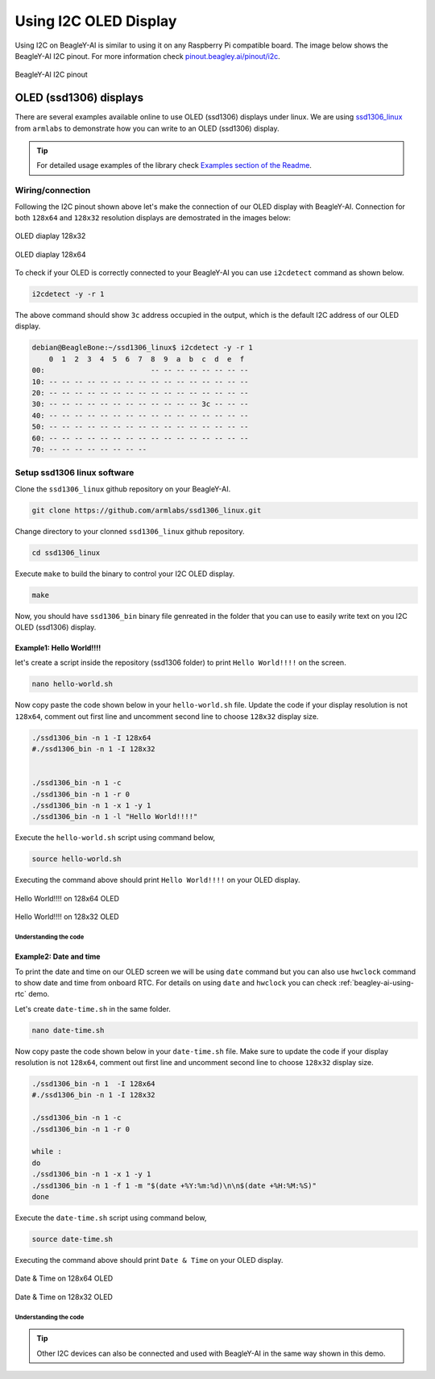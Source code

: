 .. _beagley-ai-using-i2c-oled-display:

Using I2C OLED Display
#######################

Using I2C on BeagleY-AI is similar to using it on any Raspberry Pi compatible board. 
The image below shows the BeagleY-AI I2C pinout. For more information check `pinout.beagley.ai/pinout/i2c <https://pinout.beagley.ai/pinout/i2c>`_.

.. figure:: ../images/i2c/i2c-pinout.*
    :align: center
    :alt: BeagleY-AI I2C pinout

    BeagleY-AI I2C pinout

OLED (ssd1306) displays
************************

There are several examples available online to use OLED (ssd1306) displays under linux. 
We are using `ssd1306_linux <https://github.com/armlabs/ssd1306_linux>`_ from ``armlabs`` to 
demonstrate how you can write to an OLED (ssd1306) display.

.. tip:: For detailed usage examples of the library check `Examples section of the Readme <https://github.com/armlabs/ssd1306_linux?tab=readme-ov-file#example>`_.

Wiring/connection
==================

Following the I2C pinout shown above let's make the connection of our OLED display with BeagleY-AI. 
Connection for both ``128x64`` and ``128x32`` resolution displays are demostrated in the images below:

.. figure:: ../images/i2c/oled-128x32.*
    :align: center
    :alt: OLED diaplay 128x32

    OLED diaplay 128x32

.. figure:: ../images/i2c/oled-128x64.*
    :align: center
    :alt: OLED diaplay 128x64

    OLED diaplay 128x64

To check if your OLED is correctly connected to your BeagleY-AI you 
can use ``i2cdetect`` command as shown below.

.. code:: console

    i2cdetect -y -r 1

The above command should show ``3c`` address occupied in the output, which is the default I2C address of our OLED display.

.. code:: console

    debian@BeagleBone:~/ssd1306_linux$ i2cdetect -y -r 1
        0  1  2  3  4  5  6  7  8  9  a  b  c  d  e  f
    00:                         -- -- -- -- -- -- -- -- 
    10: -- -- -- -- -- -- -- -- -- -- -- -- -- -- -- -- 
    20: -- -- -- -- -- -- -- -- -- -- -- -- -- -- -- -- 
    30: -- -- -- -- -- -- -- -- -- -- -- -- 3c -- -- -- 
    40: -- -- -- -- -- -- -- -- -- -- -- -- -- -- -- -- 
    50: -- -- -- -- -- -- -- -- -- -- -- -- -- -- -- -- 
    60: -- -- -- -- -- -- -- -- -- -- -- -- -- -- -- -- 
    70: -- -- -- -- -- -- -- --

Setup ssd1306 linux software
=============================

Clone the ``ssd1306_linux`` github repository on your BeagleY-AI.

.. code:: console

    git clone https://github.com/armlabs/ssd1306_linux.git

Change directory to your clonned ``ssd1306_linux`` github repository.

.. code:: console

    cd ssd1306_linux

Execute ``make`` to build the binary to control your I2C OLED display.

.. code:: console

    make 

Now, you should have ``ssd1306_bin`` binary file genreated in the folder that you can use to easily 
write text on you I2C OLED (ssd1306) display. 

Example1: Hello World!!!!
---------------------------

let's create a script inside the repository (ssd1306 folder) to print ``Hello World!!!!`` on the screen.

.. code:: console

    nano hello-world.sh

Now copy paste the code shown below in your ``hello-world.sh`` file. Update the code if your display resolution 
is not ``128x64``, comment out first line and uncomment second line to choose ``128x32`` display size.

.. code:: bash

    ./ssd1306_bin -n 1 -I 128x64
    #./ssd1306_bin -n 1 -I 128x32


    ./ssd1306_bin -n 1 -c
    ./ssd1306_bin -n 1 -r 0
    ./ssd1306_bin -n 1 -x 1 -y 1
    ./ssd1306_bin -n 1 -l "Hello World!!!!"

Execute the ``hello-world.sh`` script using command below,

.. code:: console

    source hello-world.sh

Executing the command above should print ``Hello World!!!!`` on your OLED display.

.. figure:: ../images/i2c/oled-128x64-hello-world.*
    :align: center
    :alt: Hello World!!!! on 128x64 OLED

    Hello World!!!! on 128x64 OLED

.. figure:: ../images/i2c/oled-128x32-hello-world.*
    :align: center
    :alt: Hello World!!!! on 128x32 OLED

    Hello World!!!! on 128x32 OLED


Understanding the code
~~~~~~~~~~~~~~~~~~~~~~~

.. callout::

    .. code-block:: bash

        ./ssd1306_bin -n 1 -I 128x64 <1>
        #./ssd1306_bin -n 1 -I 128x32 <2>


        ./ssd1306_bin -n 1 -c <3>
        ./ssd1306_bin -n 1 -r 0 <4>
        ./ssd1306_bin -n 1 -x 1 -y 1 <5>
        ./ssd1306_bin -n 1 -l "Hello World!!!!" <6>

    .. annotations::

        <1> Use this command to set OLED display resolution to ``128x64``

        <2> Use this command to set OLED display resolution to ``128x32``

        <3> Clear the display

        <4> Set rotation to ``0/normal``

        <5> Set cursor to location ``x:1 y:1``

        <6> Write ``Hello World!!!!`` to display as line using ``-l`` command.

        Note: We are using ``-n 1`` because our OLED display is connected to ``/dev/i2c-1`` port.

Example2: Date and time
------------------------

To print the date and time on our OLED screen we will be using ``date`` command but you 
can also use ``hwclock`` command to show date and time from onboard RTC. For details on using 
``date`` and ``hwclock`` you can check :ref:`beagley-ai-using-rtc` demo.

Let's create ``date-time.sh`` in the same folder.

.. code:: console

    nano date-time.sh

Now copy paste the code shown below in your ``date-time.sh`` file. Make sure to update the code if your display resolution 
is not ``128x64``, comment out first line and uncomment second line to choose ``128x32`` display size.

.. code:: bash

    ./ssd1306_bin -n 1  -I 128x64
    #./ssd1306_bin -n 1 -I 128x32

    ./ssd1306_bin -n 1 -c
    ./ssd1306_bin -n 1 -r 0

    while :
    do
    ./ssd1306_bin -n 1 -x 1 -y 1
    ./ssd1306_bin -n 1 -f 1 -m "$(date +%Y:%m:%d)\n\n$(date +%H:%M:%S)"
    done

Execute the ``date-time.sh`` script using command below,

.. code:: console

    source date-time.sh

Executing the command above should print ``Date & Time`` on your OLED display.

.. figure:: ../images/i2c/oled-128x64-date-time.*
    :align: center
    :alt: Date & Time on 128x64 OLED

    Date & Time on 128x64 OLED

.. figure:: ../images/i2c/oled-128x32-date-time.*
    :align: center
    :alt: Date & Time on 128x32 OLED

    Date & Time on 128x32 OLED

Understanding the code
~~~~~~~~~~~~~~~~~~~~~~~

.. callout::

    .. code-block:: bash

        ./ssd1306_bin -n 1  -I 128x64 <1>
        #./ssd1306_bin -n 1 -I 128x32 <2>

        ./ssd1306_bin -n 1 -c <3>
        ./ssd1306_bin -n 1 -r 0 <4>

        while : <5>
        do
        ./ssd1306_bin -n 1 -x 1 -y 1 <6>
        ./ssd1306_bin -n 1 -f 1 -m "$(date +%Y:%m:%d)\n\n$(date +%H:%M:%S)" <7>
        sleep 0.2 <8>
        done

    .. annotations::

        <1> Use this command to set OLED display resolution to ``128x64``

        <2> Use this command to set OLED display resolution to ``128x32``

        <3> Clear the display

        <4> Set rotation to ``0/normal``

        <5> Run infinite loop to regularly update screen.
        
        <6> Set cursor to location ``x:1 y:1``

        <7> Write ``Date and Time`` to display on separate lines as message using ``-m`` command.

        <8> Sleep for 200ms (200 milli seconds)

        Note: We are using ``-n 1`` because our OLED display is connected to ``/dev/i2c-1`` port.

.. tip:: Other I2C devices can also be connected and used with BeagleY-AI in the same way shown in this demo.










